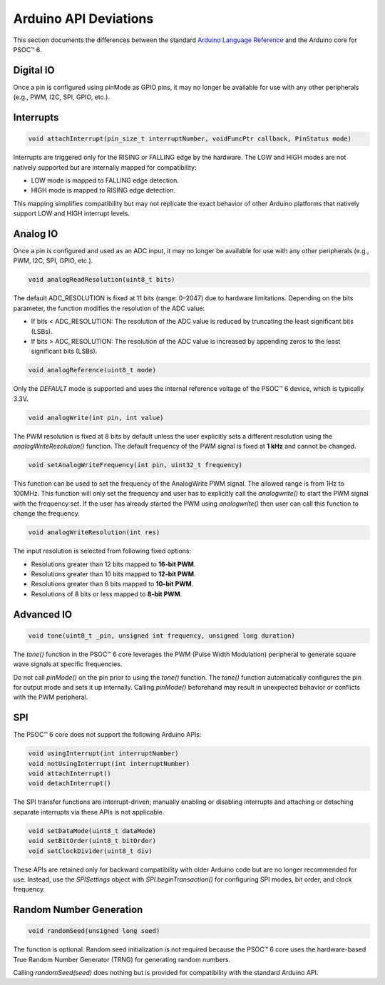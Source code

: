 Arduino API Deviations
======================

This section documents the differences between the standard `Arduino Language Reference <https://docs.arduino.cc/language-reference/>`_ and the Arduino core for PSOC™ 6.

Digital IO
----------

Once a pin is configured using pinMode as GPIO pins, it may no longer be available for use with any other peripherals (e.g., PWM, I2C, SPI, GPIO, etc.).


Interrupts
----------

.. code-block:: cpp

    void attachInterrupt(pin_size_t interruptNumber, voidFuncPtr callback, PinStatus mode)

Interrupts are triggered only for the RISING or FALLING edge by the hardware. The LOW and HIGH modes are not natively supported but are internally mapped for compatibility:

- LOW mode is mapped to FALLING edge detection.
- HIGH mode is mapped to RISING edge detection.

This mapping simplifies compatibility but may not replicate the exact behavior of other Arduino platforms that natively support LOW and HIGH interrupt levels.

Analog IO
---------

Once a pin is configured and used as an ADC input, it may no longer be available for use with any other peripherals (e.g., PWM, I2C, SPI, GPIO, etc.).

.. code-block:: cpp

    void analogReadResolution(uint8_t bits)

The default ADC_RESOLUTION is fixed at 11 bits (range: 0–2047) due to hardware limitations.
Depending on the bits parameter, the function modifies the resolution of the ADC value:

- If bits < ADC_RESOLUTION: The resolution of the ADC value is reduced by truncating the least significant bits (LSBs).
- If bits > ADC_RESOLUTION: The resolution of the ADC value is increased by appending zeros to the least significant bits (LSBs).

.. code-block:: cpp

    void analogReference(uint8_t mode)

Only the `DEFAULT` mode is supported and uses the internal reference voltage of the PSOC™ 6 device, which is typically 3.3V.


.. code-block:: cpp

    void analogWrite(int pin, int value)

The PWM resolution is fixed at 8 bits by default unless the user explicitly sets a different resolution using the `analogWriteResolution()` function.
The default frequency of the PWM signal is fixed at **1 kHz** and cannot be changed.

.. code-block:: cpp

    void setAnalogWriteFrequency(int pin, uint32_t frequency)

This function can be used to set the frequency of the AnalogWrite PWM signal. The allowed range is from 1Hz to 100MHz. This function will only set the frequency
and user has to explicitly call the `analogwrite()` to start the PWM signal with the frequency set.
If the user has already started the PWM using `analogwrite()` then user can call this function to change the frequency.

.. code-block:: cpp

    void analogWriteResolution(int res)

The input resolution is selected from following fixed options:

- Resolutions greater than 12 bits mapped to **16-bit PWM**.
- Resolutions greater than 10 bits mapped to **12-bit PWM**.
- Resolutions greater than 8 bits mapped to **10-bit PWM**.
- Resolutions of 8 bits or less mapped to **8-bit PWM**.

Advanced IO
------------

.. code-block:: cpp

    void tone(uint8_t _pin, unsigned int frequency, unsigned long duration)

The `tone()` function in the PSOC™ 6 core leverages the PWM (Pulse Width Modulation) peripheral to generate square wave signals at specific frequencies.

Do not call `pinMode()` on the pin prior to using the `tone()` function.
The `tone()` function automatically configures the pin for output mode and sets it up internally. Calling `pinMode()` beforehand may result in unexpected behavior or conflicts with the PWM peripheral.

SPI
----------
The PSOC™ 6 core does not support the following Arduino APIs:

.. code-block:: cpp

    void usingInterrupt(int interruptNumber)
    void notUsingInterrupt(int interruptNumber)
    void attachInterrupt()
    void detachInterrupt()

The SPI transfer functions are interrupt-driven; manually enabling or disabling interrupts and  attaching or detaching separate interrupts via these APIs is not applicable.

.. code-block:: cpp
    
    void setDataMode(uint8_t dataMode)
    void setBitOrder(uint8_t bitOrder)
    void setClockDivider(uint8_t div)

These APIs are retained only for backward compatibility with older Arduino code but are no longer recommended for use.
Instead, use the `SPISettings` object with `SPI.beginTransaction()` for configuring SPI modes, bit order, and clock frequency.

Random Number Generation
-------------------------

.. code-block:: cpp
    
    void randomSeed(unsigned long seed)

The function is optional. Random seed initialization is not required because the PSOC™ 6 core uses the hardware-based True Random Number Generator (TRNG) for generating random numbers.

Calling `randomSeed(seed)` does nothing but is provided for compatibility with the standard Arduino API.
